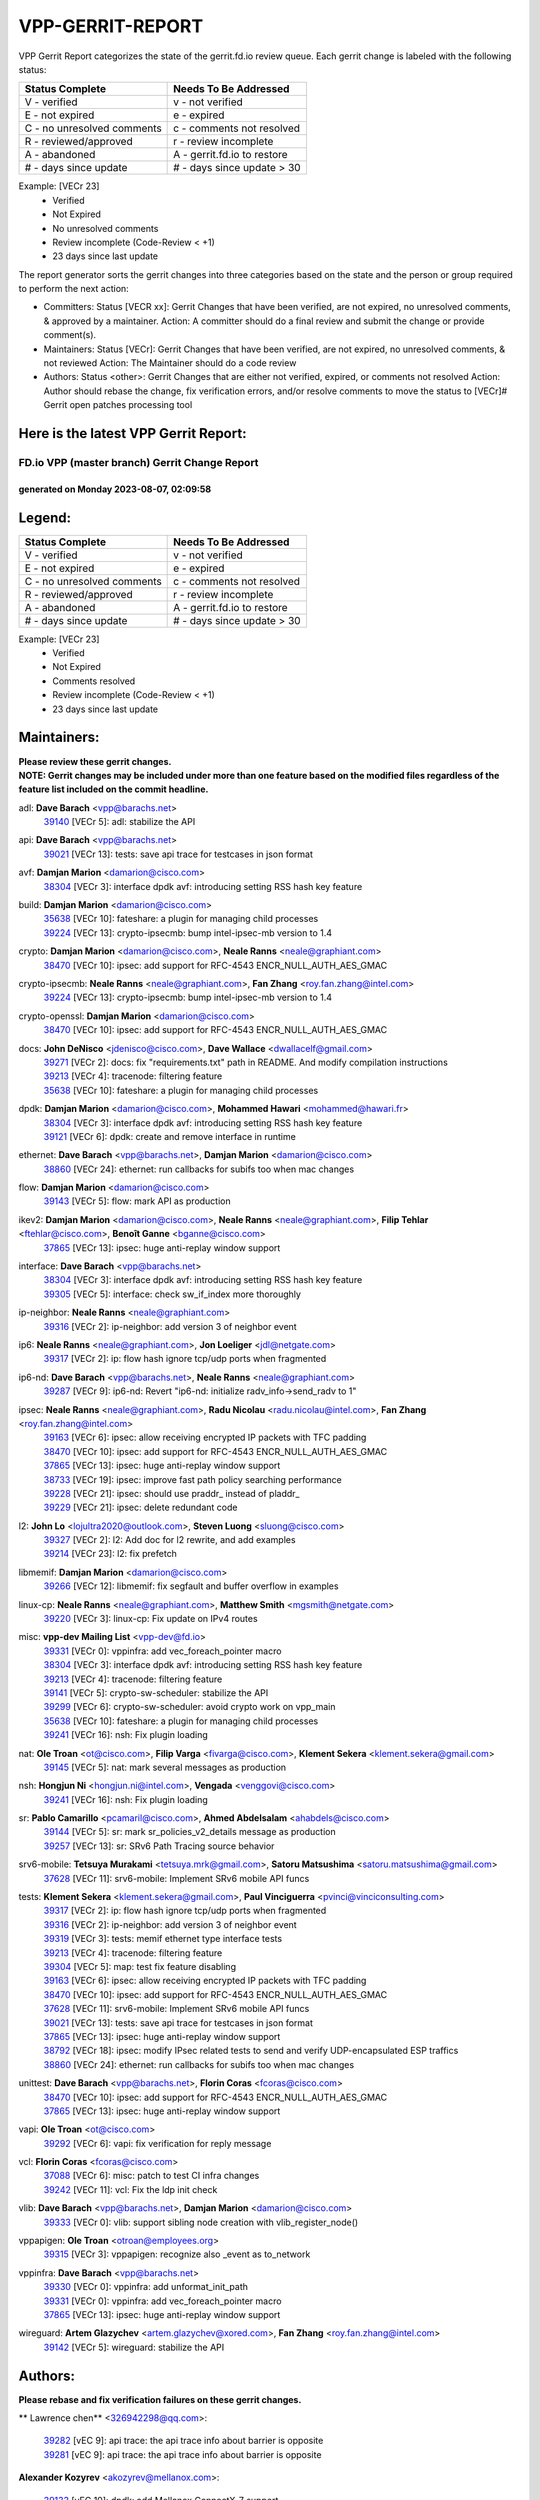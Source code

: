 #################
VPP-GERRIT-REPORT
#################

VPP Gerrit Report categorizes the state of the gerrit.fd.io review queue.  Each gerrit change is labeled with the following status:

========================== ===========================
Status Complete            Needs To Be Addressed
========================== ===========================
V - verified               v - not verified
E - not expired            e - expired
C - no unresolved comments c - comments not resolved
R - reviewed/approved      r - review incomplete
A - abandoned              A - gerrit.fd.io to restore
# - days since update      # - days since update > 30
========================== ===========================

Example: [VECr 23]
    - Verified
    - Not Expired
    - No unresolved comments
    - Review incomplete (Code-Review < +1)
    - 23 days since last update

The report generator sorts the gerrit changes into three categories based on the state and the person or group required to perform the next action:

- Committers:
  Status [VECR xx]: Gerrit Changes that have been verified, are not expired, no unresolved comments, & approved by a maintainer.
  Action: A committer should do a final review and submit the change or provide comment(s).

- Maintainers:
  Status [VECr]: Gerrit Changes that have been verified, are not expired, no unresolved comments, & not reviewed
  Action: The Maintainer should do a code review

- Authors:
  Status <other>: Gerrit Changes that are either not verified, expired, or comments not resolved
  Action: Author should rebase the change, fix verification errors, and/or resolve comments to move the status to [VECr]# Gerrit open patches processing tool

Here is the latest VPP Gerrit Report:
-------------------------------------

==============================================
FD.io VPP (master branch) Gerrit Change Report
==============================================
--------------------------------------------
generated on Monday 2023-08-07, 02:09:58
--------------------------------------------


Legend:
-------
========================== ===========================
Status Complete            Needs To Be Addressed
========================== ===========================
V - verified               v - not verified
E - not expired            e - expired
C - no unresolved comments c - comments not resolved
R - reviewed/approved      r - review incomplete
A - abandoned              A - gerrit.fd.io to restore
# - days since update      # - days since update > 30
========================== ===========================

Example: [VECr 23]
    - Verified
    - Not Expired
    - Comments resolved
    - Review incomplete (Code-Review < +1)
    - 23 days since last update


Maintainers:
------------
| **Please review these gerrit changes.**

| **NOTE: Gerrit changes may be included under more than one feature based on the modified files regardless of the feature list included on the commit headline.**

adl: **Dave Barach** <vpp@barachs.net>
  | `39140 <https:////gerrit.fd.io/r/c/vpp/+/39140>`_ [VECr 5]: adl: stabilize the API

api: **Dave Barach** <vpp@barachs.net>
  | `39021 <https:////gerrit.fd.io/r/c/vpp/+/39021>`_ [VECr 13]: tests: save api trace for testcases in json format

avf: **Damjan Marion** <damarion@cisco.com>
  | `38304 <https:////gerrit.fd.io/r/c/vpp/+/38304>`_ [VECr 3]: interface dpdk avf: introducing setting RSS hash key feature

build: **Damjan Marion** <damarion@cisco.com>
  | `35638 <https:////gerrit.fd.io/r/c/vpp/+/35638>`_ [VECr 10]: fateshare: a plugin for managing child processes
  | `39224 <https:////gerrit.fd.io/r/c/vpp/+/39224>`_ [VECr 13]: crypto-ipsecmb: bump intel-ipsec-mb version to 1.4

crypto: **Damjan Marion** <damarion@cisco.com>, **Neale Ranns** <neale@graphiant.com>
  | `38470 <https:////gerrit.fd.io/r/c/vpp/+/38470>`_ [VECr 10]: ipsec: add support for RFC-4543 ENCR_NULL_AUTH_AES_GMAC

crypto-ipsecmb: **Neale Ranns** <neale@graphiant.com>, **Fan Zhang** <roy.fan.zhang@intel.com>
  | `39224 <https:////gerrit.fd.io/r/c/vpp/+/39224>`_ [VECr 13]: crypto-ipsecmb: bump intel-ipsec-mb version to 1.4

crypto-openssl: **Damjan Marion** <damarion@cisco.com>
  | `38470 <https:////gerrit.fd.io/r/c/vpp/+/38470>`_ [VECr 10]: ipsec: add support for RFC-4543 ENCR_NULL_AUTH_AES_GMAC

docs: **John DeNisco** <jdenisco@cisco.com>, **Dave Wallace** <dwallacelf@gmail.com>
  | `39271 <https:////gerrit.fd.io/r/c/vpp/+/39271>`_ [VECr 2]: docs: fix "requirements.txt" path in README. And modify compilation instructions
  | `39213 <https:////gerrit.fd.io/r/c/vpp/+/39213>`_ [VECr 4]: tracenode: filtering feature
  | `35638 <https:////gerrit.fd.io/r/c/vpp/+/35638>`_ [VECr 10]: fateshare: a plugin for managing child processes

dpdk: **Damjan Marion** <damarion@cisco.com>, **Mohammed Hawari** <mohammed@hawari.fr>
  | `38304 <https:////gerrit.fd.io/r/c/vpp/+/38304>`_ [VECr 3]: interface dpdk avf: introducing setting RSS hash key feature
  | `39121 <https:////gerrit.fd.io/r/c/vpp/+/39121>`_ [VECr 6]: dpdk: create and remove interface in runtime

ethernet: **Dave Barach** <vpp@barachs.net>, **Damjan Marion** <damarion@cisco.com>
  | `38860 <https:////gerrit.fd.io/r/c/vpp/+/38860>`_ [VECr 24]: ethernet: run callbacks for subifs too when mac changes

flow: **Damjan Marion** <damarion@cisco.com>
  | `39143 <https:////gerrit.fd.io/r/c/vpp/+/39143>`_ [VECr 5]: flow: mark API as production

ikev2: **Damjan Marion** <damarion@cisco.com>, **Neale Ranns** <neale@graphiant.com>, **Filip Tehlar** <ftehlar@cisco.com>, **Benoît Ganne** <bganne@cisco.com>
  | `37865 <https:////gerrit.fd.io/r/c/vpp/+/37865>`_ [VECr 13]: ipsec: huge anti-replay window support

interface: **Dave Barach** <vpp@barachs.net>
  | `38304 <https:////gerrit.fd.io/r/c/vpp/+/38304>`_ [VECr 3]: interface dpdk avf: introducing setting RSS hash key feature
  | `39305 <https:////gerrit.fd.io/r/c/vpp/+/39305>`_ [VECr 5]: interface: check sw_if_index more thoroughly

ip-neighbor: **Neale Ranns** <neale@graphiant.com>
  | `39316 <https:////gerrit.fd.io/r/c/vpp/+/39316>`_ [VECr 2]: ip-neighbor: add version 3 of neighbor event

ip6: **Neale Ranns** <neale@graphiant.com>, **Jon Loeliger** <jdl@netgate.com>
  | `39317 <https:////gerrit.fd.io/r/c/vpp/+/39317>`_ [VECr 2]: ip: flow hash ignore tcp/udp ports when fragmented

ip6-nd: **Dave Barach** <vpp@barachs.net>, **Neale Ranns** <neale@graphiant.com>
  | `39287 <https:////gerrit.fd.io/r/c/vpp/+/39287>`_ [VECr 9]: ip6-nd: Revert "ip6-nd: initialize radv_info->send_radv to 1"

ipsec: **Neale Ranns** <neale@graphiant.com>, **Radu Nicolau** <radu.nicolau@intel.com>, **Fan Zhang** <roy.fan.zhang@intel.com>
  | `39163 <https:////gerrit.fd.io/r/c/vpp/+/39163>`_ [VECr 6]: ipsec: allow receiving encrypted IP packets with TFC padding
  | `38470 <https:////gerrit.fd.io/r/c/vpp/+/38470>`_ [VECr 10]: ipsec: add support for RFC-4543 ENCR_NULL_AUTH_AES_GMAC
  | `37865 <https:////gerrit.fd.io/r/c/vpp/+/37865>`_ [VECr 13]: ipsec: huge anti-replay window support
  | `38733 <https:////gerrit.fd.io/r/c/vpp/+/38733>`_ [VECr 19]: ipsec: improve fast path policy searching performance
  | `39228 <https:////gerrit.fd.io/r/c/vpp/+/39228>`_ [VECr 21]: ipsec: should use praddr_ instead of pladdr_
  | `39229 <https:////gerrit.fd.io/r/c/vpp/+/39229>`_ [VECr 21]: ipsec: delete redundant code

l2: **John Lo** <lojultra2020@outlook.com>, **Steven Luong** <sluong@cisco.com>
  | `39327 <https:////gerrit.fd.io/r/c/vpp/+/39327>`_ [VECr 2]: l2: Add doc for l2 rewrite, and add examples
  | `39214 <https:////gerrit.fd.io/r/c/vpp/+/39214>`_ [VECr 23]: l2: fix prefetch

libmemif: **Damjan Marion** <damarion@cisco.com>
  | `39266 <https:////gerrit.fd.io/r/c/vpp/+/39266>`_ [VECr 12]: libmemif: fix segfault and buffer overflow in examples

linux-cp: **Neale Ranns** <neale@graphiant.com>, **Matthew Smith** <mgsmith@netgate.com>
  | `39220 <https:////gerrit.fd.io/r/c/vpp/+/39220>`_ [VECr 3]: linux-cp: Fix update on IPv4 routes

misc: **vpp-dev Mailing List** <vpp-dev@fd.io>
  | `39331 <https:////gerrit.fd.io/r/c/vpp/+/39331>`_ [VECr 0]: vppinfra: add vec_foreach_pointer macro
  | `38304 <https:////gerrit.fd.io/r/c/vpp/+/38304>`_ [VECr 3]: interface dpdk avf: introducing setting RSS hash key feature
  | `39213 <https:////gerrit.fd.io/r/c/vpp/+/39213>`_ [VECr 4]: tracenode: filtering feature
  | `39141 <https:////gerrit.fd.io/r/c/vpp/+/39141>`_ [VECr 5]: crypto-sw-scheduler: stabilize the API
  | `39299 <https:////gerrit.fd.io/r/c/vpp/+/39299>`_ [VECr 6]: crypto-sw-scheduler: avoid crypto work on vpp_main
  | `35638 <https:////gerrit.fd.io/r/c/vpp/+/35638>`_ [VECr 10]: fateshare: a plugin for managing child processes
  | `39241 <https:////gerrit.fd.io/r/c/vpp/+/39241>`_ [VECr 16]: nsh: Fix plugin loading

nat: **Ole Troan** <ot@cisco.com>, **Filip Varga** <fivarga@cisco.com>, **Klement Sekera** <klement.sekera@gmail.com>
  | `39145 <https:////gerrit.fd.io/r/c/vpp/+/39145>`_ [VECr 5]: nat: mark several messages as production

nsh: **Hongjun Ni** <hongjun.ni@intel.com>, **Vengada** <venggovi@cisco.com>
  | `39241 <https:////gerrit.fd.io/r/c/vpp/+/39241>`_ [VECr 16]: nsh: Fix plugin loading

sr: **Pablo Camarillo** <pcamaril@cisco.com>, **Ahmed Abdelsalam** <ahabdels@cisco.com>
  | `39144 <https:////gerrit.fd.io/r/c/vpp/+/39144>`_ [VECr 5]: sr: mark sr_policies_v2_details message as production
  | `39257 <https:////gerrit.fd.io/r/c/vpp/+/39257>`_ [VECr 13]: sr: SRv6 Path Tracing source behavior

srv6-mobile: **Tetsuya Murakami** <tetsuya.mrk@gmail.com>, **Satoru Matsushima** <satoru.matsushima@gmail.com>
  | `37628 <https:////gerrit.fd.io/r/c/vpp/+/37628>`_ [VECr 11]: srv6-mobile: Implement SRv6 mobile API funcs

tests: **Klement Sekera** <klement.sekera@gmail.com>, **Paul Vinciguerra** <pvinci@vinciconsulting.com>
  | `39317 <https:////gerrit.fd.io/r/c/vpp/+/39317>`_ [VECr 2]: ip: flow hash ignore tcp/udp ports when fragmented
  | `39316 <https:////gerrit.fd.io/r/c/vpp/+/39316>`_ [VECr 2]: ip-neighbor: add version 3 of neighbor event
  | `39319 <https:////gerrit.fd.io/r/c/vpp/+/39319>`_ [VECr 3]: tests: memif ethernet type interface tests
  | `39213 <https:////gerrit.fd.io/r/c/vpp/+/39213>`_ [VECr 4]: tracenode: filtering feature
  | `39304 <https:////gerrit.fd.io/r/c/vpp/+/39304>`_ [VECr 5]: map: test fix feature disabling
  | `39163 <https:////gerrit.fd.io/r/c/vpp/+/39163>`_ [VECr 6]: ipsec: allow receiving encrypted IP packets with TFC padding
  | `38470 <https:////gerrit.fd.io/r/c/vpp/+/38470>`_ [VECr 10]: ipsec: add support for RFC-4543 ENCR_NULL_AUTH_AES_GMAC
  | `37628 <https:////gerrit.fd.io/r/c/vpp/+/37628>`_ [VECr 11]: srv6-mobile: Implement SRv6 mobile API funcs
  | `39021 <https:////gerrit.fd.io/r/c/vpp/+/39021>`_ [VECr 13]: tests: save api trace for testcases in json format
  | `37865 <https:////gerrit.fd.io/r/c/vpp/+/37865>`_ [VECr 13]: ipsec: huge anti-replay window support
  | `38792 <https:////gerrit.fd.io/r/c/vpp/+/38792>`_ [VECr 18]: ipsec: modify IPsec related tests to send and verify UDP-encapsulated ESP traffics
  | `38860 <https:////gerrit.fd.io/r/c/vpp/+/38860>`_ [VECr 24]: ethernet: run callbacks for subifs too when mac changes

unittest: **Dave Barach** <vpp@barachs.net>, **Florin Coras** <fcoras@cisco.com>
  | `38470 <https:////gerrit.fd.io/r/c/vpp/+/38470>`_ [VECr 10]: ipsec: add support for RFC-4543 ENCR_NULL_AUTH_AES_GMAC
  | `37865 <https:////gerrit.fd.io/r/c/vpp/+/37865>`_ [VECr 13]: ipsec: huge anti-replay window support

vapi: **Ole Troan** <ot@cisco.com>
  | `39292 <https:////gerrit.fd.io/r/c/vpp/+/39292>`_ [VECr 6]: vapi: fix verification for reply message

vcl: **Florin Coras** <fcoras@cisco.com>
  | `37088 <https:////gerrit.fd.io/r/c/vpp/+/37088>`_ [VECr 6]: misc: patch to test CI infra changes
  | `39242 <https:////gerrit.fd.io/r/c/vpp/+/39242>`_ [VECr 11]: vcl: Fix the ldp init check

vlib: **Dave Barach** <vpp@barachs.net>, **Damjan Marion** <damarion@cisco.com>
  | `39333 <https:////gerrit.fd.io/r/c/vpp/+/39333>`_ [VECr 0]: vlib: support sibling node creation with vlib_register_node()

vppapigen: **Ole Troan** <otroan@employees.org>
  | `39315 <https:////gerrit.fd.io/r/c/vpp/+/39315>`_ [VECr 3]: vppapigen: recognize also _event as to_network

vppinfra: **Dave Barach** <vpp@barachs.net>
  | `39330 <https:////gerrit.fd.io/r/c/vpp/+/39330>`_ [VECr 0]: vppinfra: add unformat_init_path
  | `39331 <https:////gerrit.fd.io/r/c/vpp/+/39331>`_ [VECr 0]: vppinfra: add vec_foreach_pointer macro
  | `37865 <https:////gerrit.fd.io/r/c/vpp/+/37865>`_ [VECr 13]: ipsec: huge anti-replay window support

wireguard: **Artem Glazychev** <artem.glazychev@xored.com>, **Fan Zhang** <roy.fan.zhang@intel.com>
  | `39142 <https:////gerrit.fd.io/r/c/vpp/+/39142>`_ [VECr 5]: wireguard: stabilize the API

Authors:
--------
**Please rebase and fix verification failures on these gerrit changes.**

** Lawrence chen** <326942298@qq.com>:

  | `39282 <https:////gerrit.fd.io/r/c/vpp/+/39282>`_ [vEC 9]: api trace: the api trace info about barrier is opposite
  | `39281 <https:////gerrit.fd.io/r/c/vpp/+/39281>`_ [vEC 9]: api trace: the api trace info about barrier is opposite

**Alexander Kozyrev** <akozyrev@mellanox.com>:

  | `39133 <https:////gerrit.fd.io/r/c/vpp/+/39133>`_ [vEC 10]: dpdk: add Mellanox ConnectX-7 support

**Alexander Skorichenko** <askorichenko@netgate.com>:

  | `37656 <https:////gerrit.fd.io/r/c/vpp/+/37656>`_ [vEc 18]: arp: fix arp request for ip4-glean node

**Andrew Yourtchenko** <ayourtch@gmail.com>:

  | `38794 <https:////gerrit.fd.io/r/c/vpp/+/38794>`_ [veC 53]: TEST: remove IKEv2 tests
  | `38788 <https:////gerrit.fd.io/r/c/vpp/+/38788>`_ [veC 73]: TEST: blank out the SVM fifo tests
  | `38781 <https:////gerrit.fd.io/r/c/vpp/+/38781>`_ [veC 83]: TEST: remove the rdma mappings
  | `38567 <https:////gerrit.fd.io/r/c/vpp/+/38567>`_ [veC 131]: TEST: make test string a test crash, for testing

**Arthur de Kerhor** <arthurdekerhor@gmail.com>:

  | `32695 <https:////gerrit.fd.io/r/c/vpp/+/32695>`_ [VEc 6]: ip: add support for buffer offload metadata in ip midchain

**Benoît Ganne** <bganne@cisco.com>:

  | `39309 <https:////gerrit.fd.io/r/c/vpp/+/39309>`_ [VEc 2]: ip6: ECMP hash support for ipv6 fragments

**Damjan Marion** <dmarion@0xa5.net>:

  | `39332 <https:////gerrit.fd.io/r/c/vpp/+/39332>`_ [vEC 0]: vppinfra: add clib_file_get_resolved_basename
  | `38819 <https:////gerrit.fd.io/r/c/vpp/+/38819>`_ [vEC 30]: ena: Amazon Elastic Network Adapter (ENA) native driver (experimental)
  | `38917 <https:////gerrit.fd.io/r/c/vpp/+/38917>`_ [Vec 67]: vlib: add vlib_buffer_is_chained() and use it where possible

**Daniel Beres** <dberes@cisco.com>:

  | `37953 <https:////gerrit.fd.io/r/c/vpp/+/37953>`_ [VeC 79]: libmemif: added tests
  | `37071 <https:////gerrit.fd.io/r/c/vpp/+/37071>`_ [Vec 153]: ebuild: adding libmemif to debian packages

**Dastin Wilski** <dastin.wilski@gmail.com>:

  | `37835 <https:////gerrit.fd.io/r/c/vpp/+/37835>`_ [Vec 67]: crypto-ipsecmb: crypto_key prefetch and unrolling for aes-gcm
  | `37060 <https:////gerrit.fd.io/r/c/vpp/+/37060>`_ [VeC 153]: ipsec: esp_encrypt prefetch and unroll

**Dzmitry Sautsa** <dzmitry.sautsa@nokia.com>:

  | `37296 <https:////gerrit.fd.io/r/c/vpp/+/37296>`_ [VeC 110]: dpdk: use adapter MTU in max_frame_size setting

**Filip Varga** <fivarga@cisco.com>:

  | `35903 <https:////gerrit.fd.io/r/c/vpp/+/35903>`_ [VeC 75]: nat: nat66 cli bug fix

**Florian Gavril** <gflorian@3nets.io>:

  | `39076 <https:////gerrit.fd.io/r/c/vpp/+/39076>`_ [VeC 48]: fib: Crash when specify a big prefix length from CLI.

**GaoChX** <chiso.gao@gmail.com>:

  | `37153 <https:////gerrit.fd.io/r/c/vpp/+/37153>`_ [VeC 88]: nat: nat44-ed get out2in workers failed for static mapping without port

**Guangming Zhang** <zhangguangming@baicells.com>:

  | `38285 <https:////gerrit.fd.io/r/c/vpp/+/38285>`_ [VeC 163]: ip: fix update checksum in ip4_ttl_inc

**Liangxing Wang** <liangxing.wang@arm.com>:

  | `39095 <https:////gerrit.fd.io/r/c/vpp/+/39095>`_ [VEc 10]: memif: use VPP cache line size macro instead of hard coded 64 bytes

**Maros Ondrejicka** <mondreji@cisco.com>:

  | `38461 <https:////gerrit.fd.io/r/c/vpp/+/38461>`_ [VeC 143]: nat: fix address resolution

**Matz von Finckenstein** <matz.vf@gmail.com>:

  | `38091 <https:////gerrit.fd.io/r/c/vpp/+/38091>`_ [Vec 174]: stats: Updated go version URL for the install script Added log flag to pass in logging file destination as an alternate logging destination from syslog

**Miklos Tirpak** <miklos.tirpak@gmail.com>:

  | `36021 <https:////gerrit.fd.io/r/c/vpp/+/36021>`_ [VeC 128]: nat: fix tcp session reopen in nat44-ed

**Nathan Skrzypczak** <nathan.skrzypczak@gmail.com>:

  | `31449 <https:////gerrit.fd.io/r/c/vpp/+/31449>`_ [VEc 4]: cnat: Support offloaded check sums
  | `29748 <https:////gerrit.fd.io/r/c/vpp/+/29748>`_ [VeC 125]: cnat: remove rwlock on ts
  | `34108 <https:////gerrit.fd.io/r/c/vpp/+/34108>`_ [VeC 125]: cnat: flag to disable rsession
  | `32821 <https:////gerrit.fd.io/r/c/vpp/+/32821>`_ [VeC 125]: cnat: add ip/client bihash
  | `34713 <https:////gerrit.fd.io/r/c/vpp/+/34713>`_ [VeC 153]: vppinfra: improve & test abstract socket

**Neale Ranns** <neale@graphiant.com>:

  | `38092 <https:////gerrit.fd.io/r/c/vpp/+/38092>`_ [vec 79]: ip: IP address family common input node
  | `38095 <https:////gerrit.fd.io/r/c/vpp/+/38095>`_ [VeC 164]: ip: Set the buffer error in ip6-input
  | `38116 <https:////gerrit.fd.io/r/c/vpp/+/38116>`_ [VeC 164]: ip: IPv6 validate input packet's header length does not exist buffer size

**Pim van Pelt** <pim@ipng.nl>:

  | `39022 <https:////gerrit.fd.io/r/c/vpp/+/39022>`_ [VeC 54]: mpls: add mpls_interface_dump

**Piotr Bronowski** <piotrx.bronowski@intel.com>:

  | `38409 <https:////gerrit.fd.io/r/c/vpp/+/38409>`_ [vEC 11]: ipsec: introduce function esp_prepare_packet_for_enc
  | `38407 <https:////gerrit.fd.io/r/c/vpp/+/38407>`_ [Vec 88]: ipsec: esp_encrypt prefetch and unroll - introduce new types
  | `38410 <https:////gerrit.fd.io/r/c/vpp/+/38410>`_ [VeC 151]: ipsec: esp_encrypt prefetch and unroll

**Rune Jensen** <runeerle@wgtwo.com>:

  | `38573 <https:////gerrit.fd.io/r/c/vpp/+/38573>`_ [veC 129]: gtpu: support non-G-PDU packets and PDU Session

**Simon Zolin** <steelum@gmail.com>:

  | `38850 <https:////gerrit.fd.io/r/c/vpp/+/38850>`_ [VeC 74]: fib: don't leave default 'dpo-drop' rule after 'sr steer'

**Stanislav Zaikin** <zstaseg@gmail.com>:

  | `38491 <https:////gerrit.fd.io/r/c/vpp/+/38491>`_ [VeC 47]: vppapigen: c++ vapi stream message codegen
  | `38456 <https:////gerrit.fd.io/r/c/vpp/+/38456>`_ [VeC 97]: linux-cp: auto select tap id when creating lcp pair

**Sylvain C** <sylvain.cadilhac@freepro.com>:

  | `39294 <https:////gerrit.fd.io/r/c/vpp/+/39294>`_ [vEC 9]: api: ip - set punt reason max length to fix VAPI generation

**Ted Chen** <znscnchen@gmail.com>:

  | `39062 <https:////gerrit.fd.io/r/c/vpp/+/39062>`_ [veC 52]: ethernet: fix fastpath does not drop the packet with incorrect destination MAC

**Ting Xu** <ting.xu@intel.com>:

  | `39198 <https:////gerrit.fd.io/r/c/vpp/+/39198>`_ [VeC 33]: dpdk: fix variable type in pattern parsing
  | `38708 <https:////gerrit.fd.io/r/c/vpp/+/38708>`_ [Vec 74]: idpf: add native idpf driver plugin

**Vladislav Grishenko** <themiron@mail.ru>:

  | `38245 <https:////gerrit.fd.io/r/c/vpp/+/38245>`_ [Vec 115]: mpls: fix possible crashes on tunnel create/delete
  | `37241 <https:////gerrit.fd.io/r/c/vpp/+/37241>`_ [VeC 128]: nat: fix nat44_ed set_session_limit crash
  | `38521 <https:////gerrit.fd.io/r/c/vpp/+/38521>`_ [VeC 128]: nat: improve nat44-ed outside address distribution
  | `38525 <https:////gerrit.fd.io/r/c/vpp/+/38525>`_ [VeC 139]: api: fix mp-safe mark for some messages and add more
  | `38524 <https:////gerrit.fd.io/r/c/vpp/+/38524>`_ [VeC 141]: fib: fix interface resolve from unlinked fib entries
  | `38515 <https:////gerrit.fd.io/r/c/vpp/+/38515>`_ [VeC 141]: fib: fix freed mpls label disposition dpo access

**Vratko Polak** <vrpolak@cisco.com>:

  | `38797 <https:////gerrit.fd.io/r/c/vpp/+/38797>`_ [VeC 76]: ip: make running_fragment_id thread safe

**Xiaoming Jiang** <jiangxiaoming@outlook.com>:

  | `38871 <https:////gerrit.fd.io/r/c/vpp/+/38871>`_ [VeC 74]: nsh: fix plugin load failed due to undefined symbol: gre4_input_node
  | `38742 <https:////gerrit.fd.io/r/c/vpp/+/38742>`_ [veC 100]: linux-cp: fix compiler error with libnl 3.2.x
  | `38728 <https:////gerrit.fd.io/r/c/vpp/+/38728>`_ [veC 102]: ipsec: remove redundant match in ipsec4-input-feature with decrypted esp/ah packet
  | `38535 <https:////gerrit.fd.io/r/c/vpp/+/38535>`_ [VeC 137]: ipsec: fix non-esp packet may be matched as esp packet if flow cache enabled
  | `38500 <https:////gerrit.fd.io/r/c/vpp/+/38500>`_ [VeC 142]: ipsec: missing linear search when flow cache search failed
  | `37492 <https:////gerrit.fd.io/r/c/vpp/+/37492>`_ [VeC 153]: api: fix memory error with pending_rpc_requests in multi-thread environment
  | `38336 <https:////gerrit.fd.io/r/c/vpp/+/38336>`_ [Vec 163]: ip: IPv4 Fragmentation - fix fragment id alloc not multi-thread safe
  | `36018 <https:////gerrit.fd.io/r/c/vpp/+/36018>`_ [VeC 164]: ip: fix ip4_ttl_inc calc checksum error when checksum is 0
  | `38214 <https:////gerrit.fd.io/r/c/vpp/+/38214>`_ [VeC 177]: misc: fix feature dispatch possible crashed when feature config changed by user

**Xinyao Cai** <xinyao.cai@intel.com>:

  | `38901 <https:////gerrit.fd.io/r/c/vpp/+/38901>`_ [VeC 62]: flow dpdk avf: add support for using l2tpv3 as RSS type
  | `38876 <https:////gerrit.fd.io/r/c/vpp/+/38876>`_ [VeC 73]: dpdk: revert "flow dpdk: introduce IP in IP support for flow"

**Yahui Chen** <goodluckwillcomesoon@gmail.com>:

  | `37653 <https:////gerrit.fd.io/r/c/vpp/+/37653>`_ [Vec 108]: af_xdp: optimizing send performance
  | `38312 <https:////gerrit.fd.io/r/c/vpp/+/38312>`_ [VeC 165]: tap: add interface type check

**grimlock** <realbaseball2008@gmail.com>:

  | `38442 <https:////gerrit.fd.io/r/c/vpp/+/38442>`_ [VeC 67]: nat: nat44-ed bug fix
  | `38440 <https:////gerrit.fd.io/r/c/vpp/+/38440>`_ [VeC 69]: nat: nat44-ed cli bug fix

**hui zhang** <zhanghui1715@gmail.com>:

  | `38451 <https:////gerrit.fd.io/r/c/vpp/+/38451>`_ [veC 73]: vrrp: dump vrrp vr peer

**mahdi varasteh** <mahdy.varasteh@gmail.com>:

  | `36726 <https:////gerrit.fd.io/r/c/vpp/+/36726>`_ [veC 128]: nat: add local addresses correctly in nat lb static mapping

**vinay tripathi** <vinayx.tripathi@intel.com>:

  | `38793 <https:////gerrit.fd.io/r/c/vpp/+/38793>`_ [Vec 37]: ipsec: separate UDP and UDP-encapsulated ESP packet processing
  | `38791 <https:////gerrit.fd.io/r/c/vpp/+/38791>`_ [VeC 45]: ipsec: move udp/esp packet processing in the inline function ipsec_udp_encap_esp_packet_process

Legend:
-------
========================== ===========================
Status Complete            Needs To Be Addressed
========================== ===========================
V - verified               v - not verified
E - not expired            e - expired
C - no unresolved comments c - comments not resolved
R - reviewed/approved      r - review incomplete
A - abandoned              A - gerrit.fd.io to restore
# - days since update      # - days since update > 30
========================== ===========================

Example: [VECr 23]
    - Verified
    - Not Expired
    - Comments resolved
    - Review incomplete (Code-Review < +1)
    - 23 days since last update


Statistics:
-----------
================ ===
Patches assigned
================ ===
authors          72
maintainers      42
committers       0
abandoned        0
================ ===

